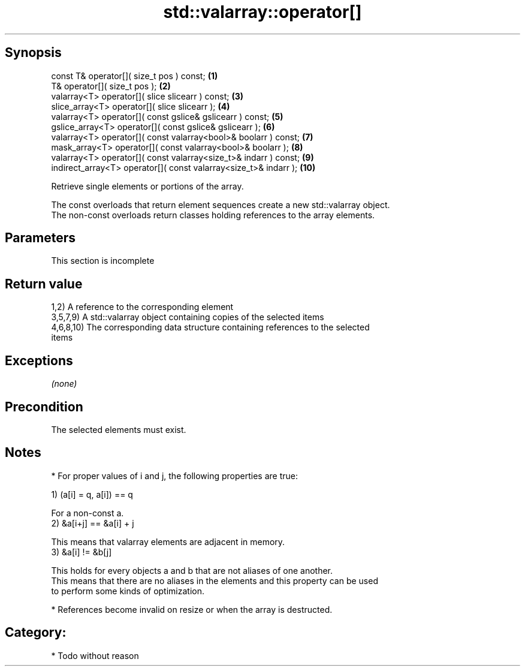 .TH std::valarray::operator[] 3 "Jun 28 2014" "2.0 | http://cppreference.com" "C++ Standard Libary"
.SH Synopsis
   const T&            operator[]( size_t pos ) const;                     \fB(1)\fP
   T&                  operator[]( size_t pos );                           \fB(2)\fP
   valarray<T>         operator[]( slice slicearr ) const;                 \fB(3)\fP
   slice_array<T>      operator[]( slice slicearr );                       \fB(4)\fP
   valarray<T>         operator[]( const gslice& gslicearr ) const;        \fB(5)\fP
   gslice_array<T>     operator[]( const gslice& gslicearr );              \fB(6)\fP
   valarray<T>         operator[]( const valarray<bool>& boolarr ) const;  \fB(7)\fP
   mask_array<T>       operator[]( const valarray<bool>& boolarr );        \fB(8)\fP
   valarray<T>         operator[]( const valarray<size_t>& indarr ) const; \fB(9)\fP
   indirect_array<T>   operator[]( const valarray<size_t>& indarr );       \fB(10)\fP

   Retrieve single elements or portions of the array.

   The const overloads that return element sequences create a new std::valarray object.
   The non-const overloads return classes holding references to the array elements.

.SH Parameters

    This section is incomplete

.SH Return value

   1,2) A reference to the corresponding element
   3,5,7,9) A std::valarray object containing copies of the selected items
   4,6,8,10) The corresponding data structure containing references to the selected
   items

.SH Exceptions

   \fI(none)\fP

.SH Precondition

   The selected elements must exist.

.SH Notes

     * For proper values of i and j, the following properties are true:

   1) (a[i] = q, a[i]) == q

   For a non-const a.
   2) &a[i+j] == &a[i] + j

   This means that valarray elements are adjacent in memory.
   3) &a[i] != &b[j]

   This holds for every objects a and b that are not aliases of one another.
   This means that there are no aliases in the elements and this property can be used
   to perform some kinds of optimization.

     * References become invalid on resize or when the array is destructed.

.SH Category:

     * Todo without reason
